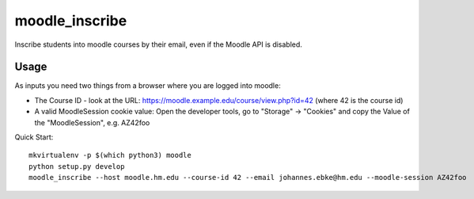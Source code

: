 moodle\_inscribe
================

Inscribe students into moodle courses by their email, even if the Moodle API is disabled.

.. image:: https://img.shields.io/pypi/v/moodle_inscribe
   :alt: PyPI

.. image:: https://travis-ci.org/JohannesEbke/moodle_inscribe.svg?branch=master
   :target: https://travis-ci.org/JohannesEbke/moodle_inscribe

Usage
-----

As inputs you need two things from a browser where you are logged into moodle:

* The Course ID - look at the URL: https://moodle.example.edu/course/view.php?id=42 (where 42 is the course id)
* A valid MoodleSession cookie value: Open the developer tools, go to "Storage" -> "Cookies" and copy the Value of the "MoodleSession", e.g. AZ42foo

Quick Start::

  mkvirtualenv -p $(which python3) moodle
  python setup.py develop
  moodle_inscribe --host moodle.hm.edu --course-id 42 --email johannes.ebke@hm.edu --moodle-session AZ42foo
